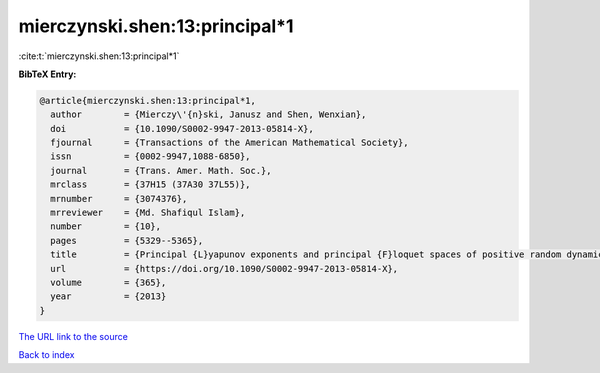 mierczynski.shen:13:principal*1
===============================

:cite:t:`mierczynski.shen:13:principal*1`

**BibTeX Entry:**

.. code-block:: bibtex

   @article{mierczynski.shen:13:principal*1,
     author        = {Mierczy\'{n}ski, Janusz and Shen, Wenxian},
     doi           = {10.1090/S0002-9947-2013-05814-X},
     fjournal      = {Transactions of the American Mathematical Society},
     issn          = {0002-9947,1088-6850},
     journal       = {Trans. Amer. Math. Soc.},
     mrclass       = {37H15 (37A30 37L55)},
     mrnumber      = {3074376},
     mrreviewer    = {Md. Shafiqul Islam},
     number        = {10},
     pages         = {5329--5365},
     title         = {Principal {L}yapunov exponents and principal {F}loquet spaces of positive random dynamical systems. {I}. {G}eneral theory},
     url           = {https://doi.org/10.1090/S0002-9947-2013-05814-X},
     volume        = {365},
     year          = {2013}
   }

`The URL link to the source <https://doi.org/10.1090/S0002-9947-2013-05814-X>`__


`Back to index <../By-Cite-Keys.html>`__
